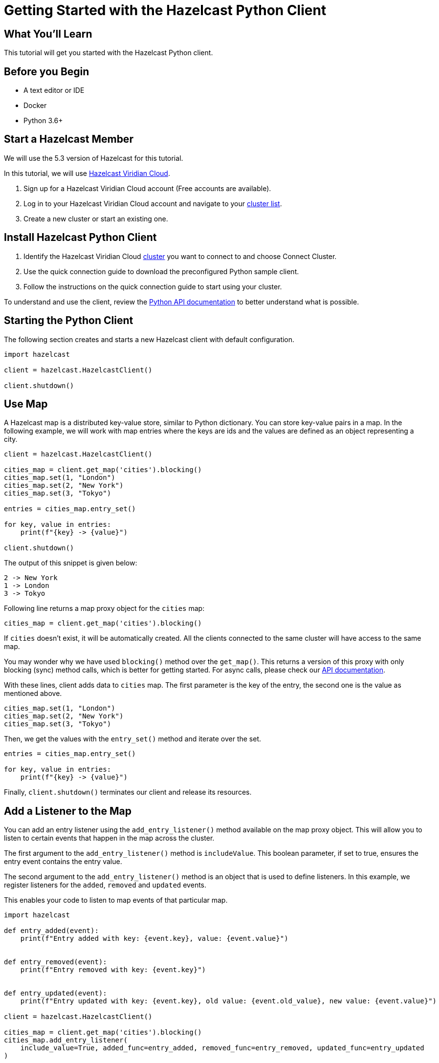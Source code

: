 = Getting Started with the Hazelcast Python Client
:page-layout: tutorial
:page-product: imdg
:page-categories: Caching, Getting Started
:page-lang: python3
:page-est-time: 5-10 mins
:description: This tutorial will get you started with the Hazelcast Python client.

== What You'll Learn

{description}

== Before you Begin

* A text editor or IDE
* Docker
* Python 3.6+

== Start a Hazelcast Member

We will use the 5.3 version of Hazelcast for this tutorial.

In this tutorial, we will use https://hazelcast.com/products/viridian/[Hazelcast Viridian Cloud].

1. Sign up for a Hazelcast Viridian Cloud account (Free accounts are available).
2. Log in to your Hazelcast Viridian Cloud account and navigate to your https://viridian.hazelcast.com[cluster list].
3. Create a new cluster or start an existing one.


== Install Hazelcast Python Client

1. Identify the Hazelcast Viridian Cloud https://viridian.hazelcast.com[cluster] you want to connect to and choose Connect Cluster.
2. Use the quick connection guide to download the preconfigured Python sample client.
3. Follow the instructions on the quick connection guide to start using your cluster.

To understand and use the client, review the https://hazelcast.readthedocs.io/en/stable/client.html#hazelcast.client.HazelcastClient[Python API documentation] to better understand what is possible.

== Starting the Python Client

The following section creates and starts a new Hazelcast client with default configuration.

[source,python]
----
import hazelcast

client = hazelcast.HazelcastClient()

client.shutdown()
----

== Use Map

A Hazelcast map is a distributed key-value store, similar to Python dictionary. You can store key-value pairs in a map.
In the following example, we will work with map entries where the keys are ids and the values are defined as an object representing a city.

[source,python]
----
client = hazelcast.HazelcastClient()

cities_map = client.get_map('cities').blocking()
cities_map.set(1, "London")
cities_map.set(2, "New York")
cities_map.set(3, "Tokyo")

entries = cities_map.entry_set()

for key, value in entries:
    print(f"{key} -> {value}")

client.shutdown()
----

The output of this snippet is given below:

[source,bash]
----
2 -> New York
1 -> London
3 -> Tokyo
----

Following line returns a map proxy object for the `cities` map:

[source, python]
----
cities_map = client.get_map('cities').blocking()
----

If `cities` doesn't exist, it will be automatically created. All the clients connected to the same cluster will have access to the same map.

You may wonder why we have used `blocking()` method over the `get_map()`. This returns a version of this proxy with only blocking
(sync) method calls, which is better for getting started. For async calls, please check our https://hazelcast.readthedocs.io/en/stable/#usage[API documentation].

With these lines, client adds data to `cities` map. The first parameter is the key of the entry, the second one is the value as mentioned above.

[source, python]
----
cities_map.set(1, "London")
cities_map.set(2, "New York")
cities_map.set(3, "Tokyo")
----

Then, we get the values with the `entry_set()` method and iterate over the set.

[source, python]
----
entries = cities_map.entry_set()

for key, value in entries:
    print(f"{key} -> {value}")
----

Finally, `client.shutdown()` terminates our client and release its resources.

== Add a Listener to the Map

You can add an entry listener using the `add_entry_listener()` method available on the map proxy object.
This will allow you to listen to certain events that happen in the map across the cluster.

The first argument to the `add_entry_listener()` method is `includeValue`.
This boolean parameter, if set to true, ensures the entry event contains the entry value.

The second argument to the `add_entry_listener()` method is an object that is used to define listeners.
In this example, we register listeners for the `added`, `removed` and `updated` events.

This enables your code to listen to map events of that particular map.

[source, python]
----
import hazelcast

def entry_added(event):
    print(f"Entry added with key: {event.key}, value: {event.value}")


def entry_removed(event):
    print(f"Entry removed with key: {event.key}")


def entry_updated(event):
    print(f"Entry updated with key: {event.key}, old value: {event.old_value}, new value: {event.value}")

client = hazelcast.HazelcastClient()

cities_map = client.get_map('cities').blocking()
cities_map.add_entry_listener(
    include_value=True, added_func=entry_added, removed_func=entry_removed, updated_func=entry_updated
)

cities_map.clear()
cities_map.set(1, "London")
cities_map.set(2, "New York")
cities_map.set(3, "Tokyo")

cities_map.remove(1)
cities_map.replace(2, "Paris")

cities_map.(1)

entries = cities_map.entry_set()

for key, value in entries:
    print(f"{key} -> {value}")

client.shutdown()
----

First, the map is cleared to fire events even if there are some entries in the map. Then, entries are added, and they are logged. After that, we remove one of the entries and update the other one. Then, we log the entries again.

The output is as follows.

[source, bash]
----
Entry added with key: 1, value: London
Entry added with key: 2, value: New York
Entry added with key: 3, value: Tokyo
Entry removed with key: 1
Entry updated with key: 2, old value: New York, new value: Paris
2 -> Paris
3 -> Tokyo
----

The value of the first entry becomes `None` since it is removed.

== Summary

In this tutorial, you learned how to get started with Hazelcast Python Client using a distributed map.

== See Also

There are a lot of things that you can do with the Python Client. For more, such as how you can query a map with predicates and SQL,
check out our https://github.com/hazelcast/hazelcast-python-client[Python Client repository] and our https://hazelcast.readthedocs.io/en/stable/client.html#hazelcast.client.HazelcastClient[Python API documentation] to better understand what is possible.

If you have any questions, suggestions, or feedback please do not hesitate to reach out to us via https://slack.hazelcast.com/[Hazelcast Community Slack].
Also, please take a look at https://github.com/hazelcast/hazelcast-python-client/issues[the issue list] if you would like to contribute to the client.
